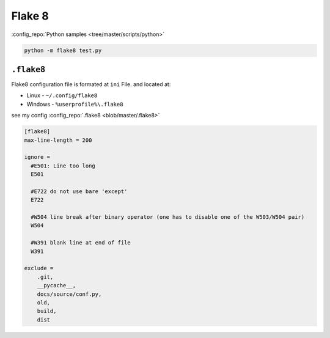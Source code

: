 =======
Flake 8
=======

.. comments .. contents:: :local:

:config_repo:`Python samples <tree/master/scripts/python>`

.. code-block:: bash

   python -m flake8 test.py

``.flake8``
-----------

Flake8 configuration file is formated at ``ini`` File. and located at:

* Linux - ``~/.config/flake8``
* Windows - ``%userprofile%\.flake8``

see my config :config_repo:`.flake8 <blob/master/.flake8>`

.. code-block:: ini

   [flake8]
   max-line-length = 200

   ignore =
     #E501: Line too long
     E501

     #E722 do not use bare 'except'
     E722

     #W504 line break after binary operator (one has to disable one of the W503/W504 pair)
     W504

     #W391 blank line at end of file
     W391

   exclude =
       .git,
       __pycache__,
       docs/source/conf.py,
       old,
       build,
       dist
